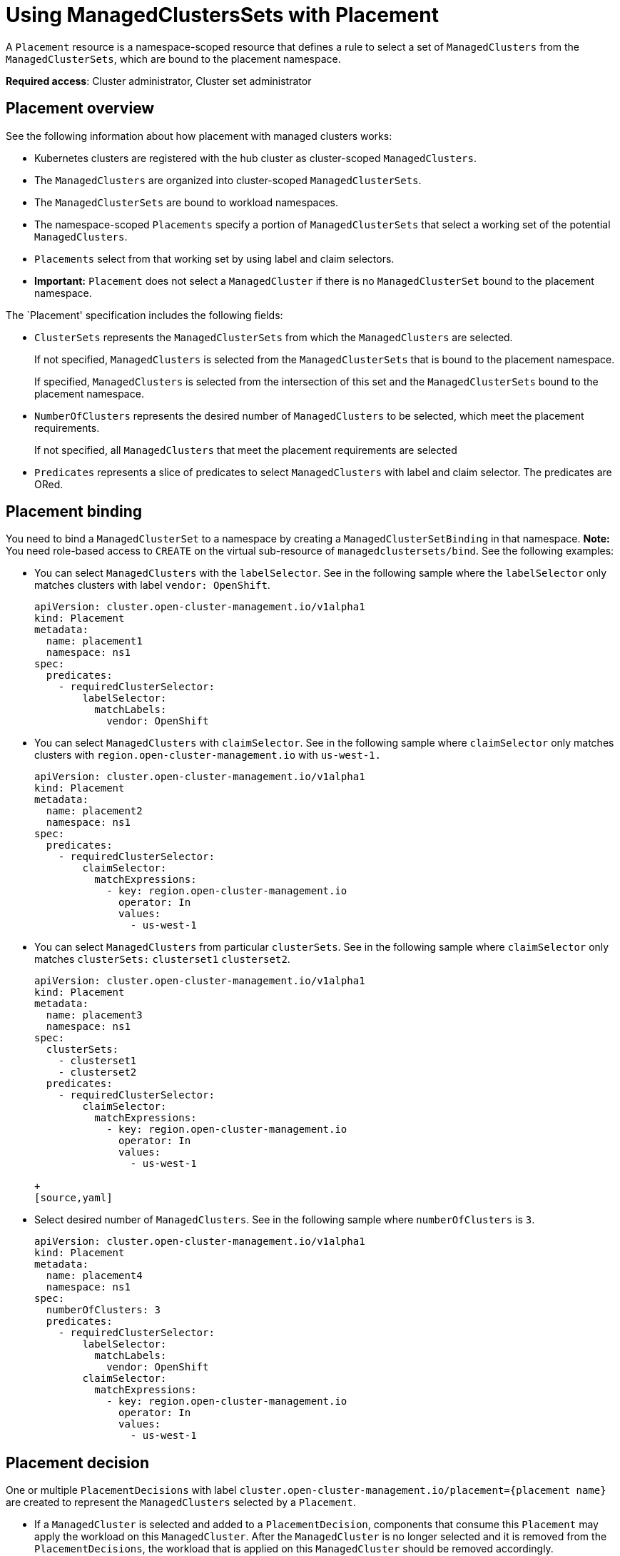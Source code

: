 [#placement-managed]
= Using ManagedClustersSets with Placement

A `Placement` resource is a namespace-scoped resource that defines a rule to select a set of `ManagedClusters` from the `ManagedClusterSets`, which are bound to the placement namespace.

**Required access**: Cluster administrator, Cluster set administrator

[#placement-overiew]
== Placement overview

See the following information about how placement with managed clusters works:

- Kubernetes clusters are registered with the hub cluster as cluster-scoped `ManagedClusters`.

- The `ManagedClusters` are organized into cluster-scoped `ManagedClusterSets`.

- The `ManagedClusterSets` are bound to workload namespaces.

- The namespace-scoped `Placements` specify a portion of `ManagedClusterSets` that select a working set of the potential `ManagedClusters`.

- `Placements` select from that working set by using label and claim selectors.

- *Important:* `Placement` does not select a `ManagedCluster` if there is no `ManagedClusterSet` bound to the placement namespace.

The `Placement' specification includes the following fields:

- `ClusterSets` represents the `ManagedClusterSets` from which the `ManagedClusters` are selected. 

+
If not specified, `ManagedClusters` is selected from the `ManagedClusterSets` that is bound to the placement namespace. 

+
If specified, `ManagedClusters` is selected from the intersection of this set and the `ManagedClusterSets` bound to the placement namespace.

- `NumberOfClusters` represents the desired number of `ManagedClusters` to be selected, which meet the placement requirements. 
+
If not specified, all `ManagedClusters` that meet the placement requirements are selected

- `Predicates` represents a slice of predicates to select `ManagedClusters` with label and claim selector. The predicates are ORed.

[#placement-binding]
== Placement binding

You need to bind a `ManagedClusterSet` to a namespace by creating a `ManagedClusterSetBinding` in that namespace. *Note:* You need role-based access to `CREATE` on the virtual sub-resource of `managedclustersets/bind`. See the following examples:

- You can select `ManagedClusters` with the `labelSelector`. See in the following sample where the `labelSelector` only matches clusters with label `vendor: OpenShift`.

+
[source,yaml]
----
apiVersion: cluster.open-cluster-management.io/v1alpha1
kind: Placement
metadata:
  name: placement1
  namespace: ns1
spec:
  predicates:
    - requiredClusterSelector:
        labelSelector:
          matchLabels:
            vendor: OpenShift

----

- You can select `ManagedClusters` with `claimSelector`. See in the following sample where `claimSelector` only matches clusters with `region.open-cluster-management.io` with `us-west-1.`

+
[source,yaml]
----
apiVersion: cluster.open-cluster-management.io/v1alpha1
kind: Placement
metadata:
  name: placement2
  namespace: ns1
spec:
  predicates:
    - requiredClusterSelector:
        claimSelector:
          matchExpressions:
            - key: region.open-cluster-management.io
              operator: In
              values:
                - us-west-1
----

- You can select `ManagedClusters` from particular `clusterSets`. See in the following sample where `claimSelector` only matches `clusterSets:` `clusterset1` `clusterset2`.

+
[source,yaml]
----
apiVersion: cluster.open-cluster-management.io/v1alpha1
kind: Placement
metadata:
  name: placement3
  namespace: ns1
spec:
  clusterSets:
    - clusterset1
    - clusterset2
  predicates:
    - requiredClusterSelector:
        claimSelector:
          matchExpressions:
            - key: region.open-cluster-management.io
              operator: In
              values:
                - us-west-1

+
[source,yaml]
----

- Select desired number of `ManagedClusters`. See in the following sample where `numberOfClusters` is `3`.

+
[source,yaml]
----
apiVersion: cluster.open-cluster-management.io/v1alpha1
kind: Placement
metadata:
  name: placement4
  namespace: ns1
spec:
  numberOfClusters: 3
  predicates:
    - requiredClusterSelector:
        labelSelector:
          matchLabels:
            vendor: OpenShift
        claimSelector:
          matchExpressions:
            - key: region.open-cluster-management.io
              operator: In
              values:
                - us-west-1
----

[#placement-decision]
== Placement decision

One or multiple `PlacementDecisions` with label `cluster.open-cluster-management.io/placement={placement name}` are created to represent the `ManagedClusters` selected by a `Placement`.

- If a `ManagedCluster` is selected and added to a `PlacementDecision`, components that consume this `Placement` may apply the workload on this `ManagedCluster`. After the `ManagedCluster` is no longer selected and it is removed from the `PlacementDecisions`, the workload that is applied on this `ManagedCluster` should be removed accordingly.

See the following `PlacementDecision` sample:

+
[source,yaml]
----
apiVersion: cluster.open-cluster-management.io/v1alpha1
kind: PlacementDecision
metadata:
  labels:
    cluster.open-cluster-management.io/placement: placement1
  name: placement1-kbc7q
  namespace: ns1
  ownerReferences:
    - apiVersion: cluster.open-cluster-management.io/v1alpha1
      blockOwnerDeletion: true
      controller: true
      kind: Placement
      name: placement1
      uid: 05441cf6-2543-4ecc-8389-1079b42fe63e
status:
  decisions:
    - clusterName: cluster1
      reason: ''
    - clusterName: cluster2
      reason: ''
    - clusterName: cluster3
      reason: ''
----
